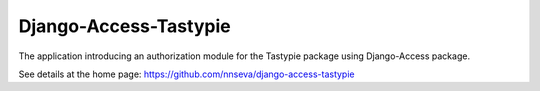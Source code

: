 Django-Access-Tastypie
======================

The application introducing an authorization module for the Tastypie package using Django-Access package.

See details at the home page: https://github.com/nnseva/django-access-tastypie


